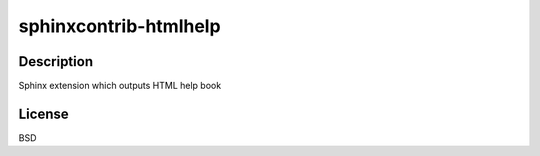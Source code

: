 .. _sphinxcontrib_htmlhelp:

sphinxcontrib-htmlhelp
======================

Description
-----------

Sphinx extension which outputs HTML help book

License
-------

BSD
